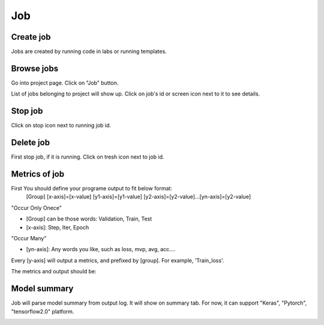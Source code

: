 .. _job:

***
Job
***

Create job
==========

Jobs are created by running code in labs or running templates.

Browse jobs
===========

Go into project page.
Click on "Job" button.

.. image:: ../_static/browse_jobs.png

List of jobs belonging to project will show up.
Click on job's id or screen icon next to it to see details.

.. image:: ../_static/browse_jobs2.png

Stop job
========

Click on stop icon next to running job id.

.. image:: ../_static/stop_job.png

Delete job
==========

First stop job, if it is running. Click on tresh icon next to job id.

.. image:: ../_static/delete_job.png

Metrics of job
==========

First You should define your programe output to fit below format:
  [Group] [x-axis]=[x-value] [y1-axis]=[y1-value] [y2-axis]=[y2-value]...[yn-axis]=[y2-value]

"Occur Only Onece"

- [Group] can be those words: Validation, Train, Test

- [x-axis]: Step, Iter, Epoch

"Occur Many"

- [yn-axis]: Any words you like, such as loss, mvp, avg, acc....

Every [y-axis] will output a metrics, and prefixed by [group]. For example, 'Train_loss'.

The metrics and output should be:

.. image:: ../_static/metrics_job.png


Model summary
===========

Job will parse model summary from output log. It will show on summary tab. For now, it can support "Keras", "Pytorch", "tensorflow2.0" platform.

.. image:: ../_static/model_summary.png
